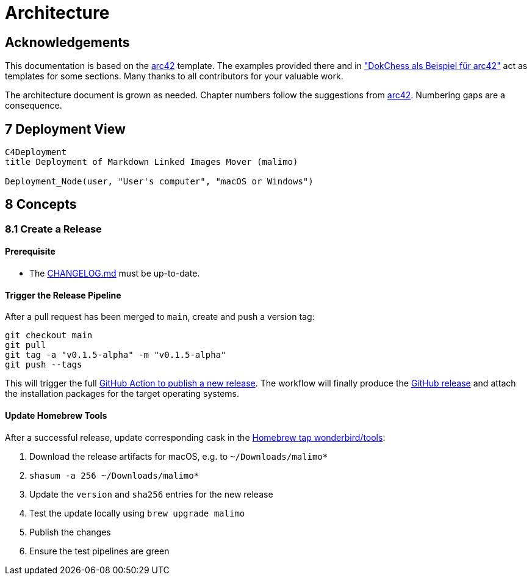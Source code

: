 = Architecture

:toc:

== Acknowledgements

This documentation is based on the https://docs.arc42.org[arc42] template. The examples provided there and in
https://www.dokchess.de/["DokChess als Beispiel für arc42"] act as templates for some sections. Many thanks to all
contributors for your valuable work.

The architecture document is grown as needed. Chapter numbers follow the suggestions from
https://docs.arc42.org[arc42]. Numbering gaps are a consequence.

== 7 Deployment View

[source,mermaid]
....
C4Deployment
title Deployment of Markdown Linked Images Mover (malimo)

Deployment_Node(user, "User's computer", "macOS or Windows")
....

== 8 Concepts

=== 8.1 Create a Release

==== Prerequisite

- The link:../CHANGELOG.md[CHANGELOG.md] must be up-to-date.

==== Trigger the Release Pipeline

After a pull request has been merged to `main`, create and push a version tag:

```shell
git checkout main
git pull
git tag -a "v0.1.5-alpha" -m "v0.1.5-alpha"
git push --tags
```

This will trigger the full link:../.github/workflows/dotnet.yml[GitHub Action to publish a new release]. The workflow will finally produce the https://github.com/wonderbird/malimo/releases[GitHub release] and attach the installation packages for the target operating systems.

==== Update Homebrew Tools

After a successful release, update corresponding cask in the https://github.com/wonderbird/homebrew-tools[Homebrew tap wonderbird/tools]:

. Download the release artifacts for macOS, e.g. to `~/Downloads/malimo*`
. `shasum -a 256 ~/Downloads/malimo*`
. Update the `version` and `sha256` entries for the new release
. Test the update locally using `brew upgrade malimo`
. Publish the changes
. Ensure the test pipelines are green
